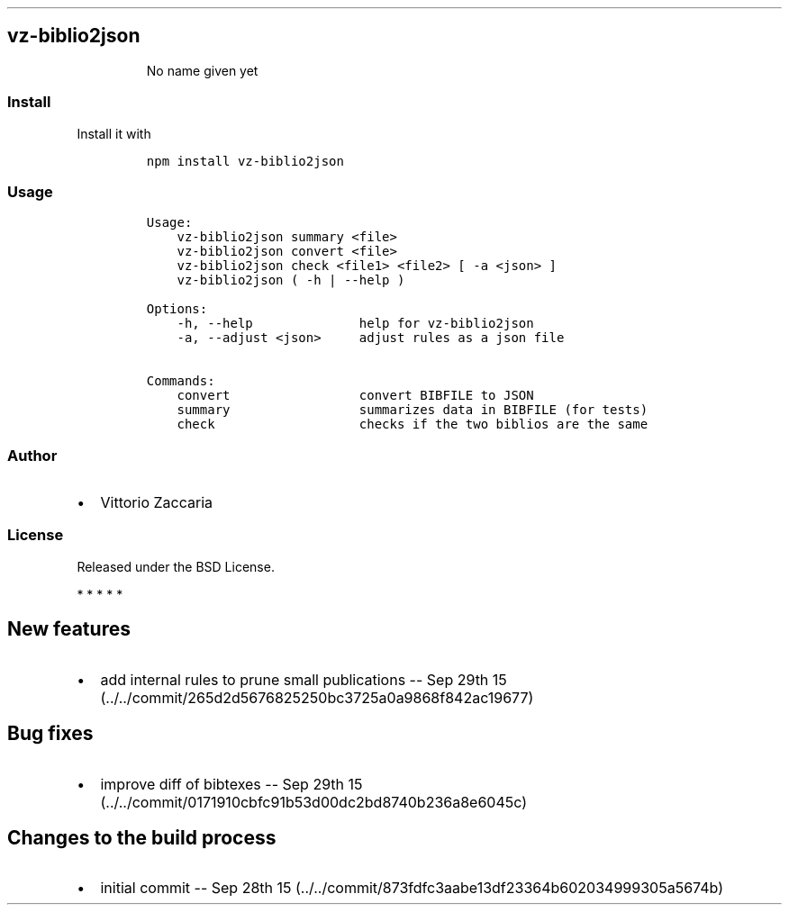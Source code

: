.TH "" "" "" "" ""
.SH vz\-biblio2json
.RS
.PP
No name given yet
.RE
.SS Install
.PP
Install it with
.IP
.nf
\f[C]
npm\ install\ vz\-biblio2json
\f[]
.fi
.SS Usage
.IP
.nf
\f[C]
Usage:
\ \ \ \ vz\-biblio2json\ summary\ <file>
\ \ \ \ vz\-biblio2json\ convert\ <file>
\ \ \ \ vz\-biblio2json\ check\ <file1>\ <file2>\ [\ \-a\ <json>\ ]
\ \ \ \ vz\-biblio2json\ (\ \-h\ |\ \-\-help\ )

Options:
\ \ \ \ \-h,\ \-\-help\ \ \ \ \ \ \ \ \ \ \ \ \ \ help\ for\ vz\-biblio2json
\ \ \ \ \-a,\ \-\-adjust\ <json>\ \ \ \ \ adjust\ rules\ as\ a\ json\ file

Commands:
\ \ \ \ convert\ \ \ \ \ \ \ \ \ \ \ \ \ \ \ \ \ convert\ BIBFILE\ to\ JSON
\ \ \ \ summary\ \ \ \ \ \ \ \ \ \ \ \ \ \ \ \ \ summarizes\ data\ in\ BIBFILE\ (for\ tests)
\ \ \ \ check\ \ \ \ \ \ \ \ \ \ \ \ \ \ \ \ \ \ \ checks\ if\ the\ two\ biblios\ are\ the\ same
\f[]
.fi
.SS Author
.IP \[bu] 2
Vittorio Zaccaria
.SS License
.PP
Released under the BSD License.
.PP
   *   *   *   *   *
.SH New features
.IP \[bu] 2
add internal rules to prune small publications \-\- Sep 29th
15 (../../commit/265d2d5676825250bc3725a0a9868f842ac19677)
.SH Bug fixes
.IP \[bu] 2
improve diff of bibtexes \-\- Sep 29th
15 (../../commit/0171910cbfc91b53d00dc2bd8740b236a8e6045c)
.SH Changes to the build process
.IP \[bu] 2
initial commit \-\- Sep 28th
15 (../../commit/873fdfc3aabe13df23364b602034999305a5674b)
